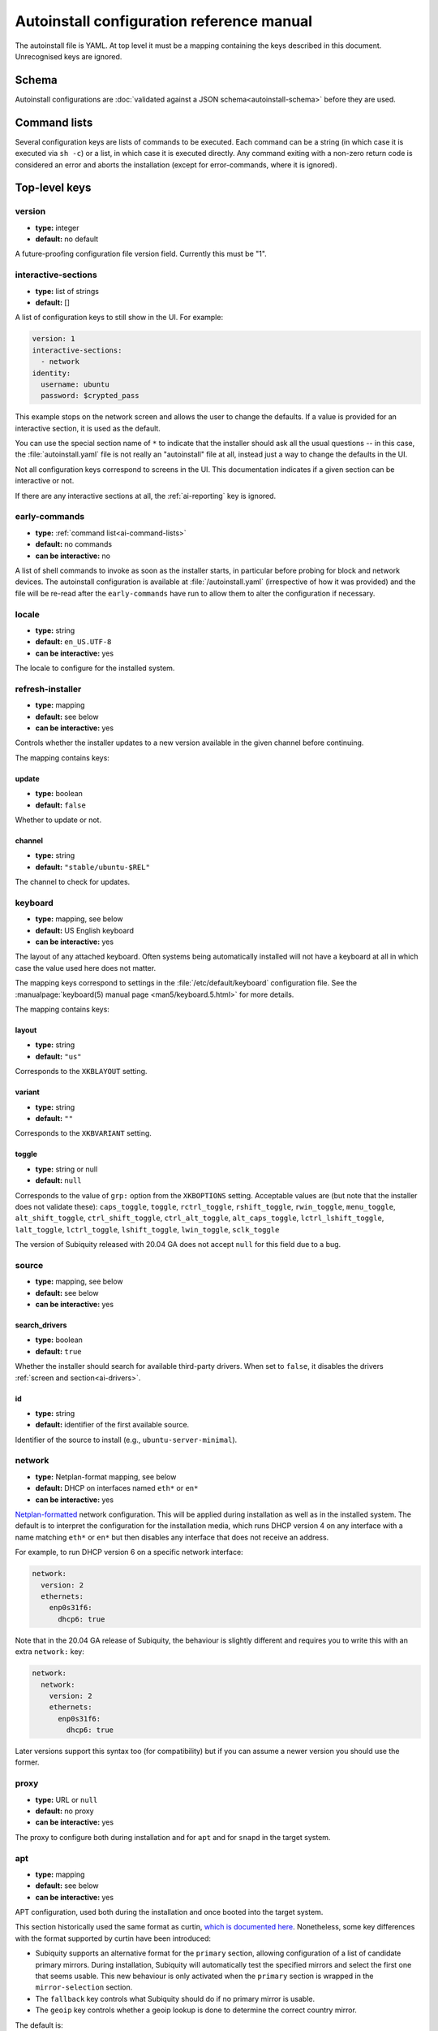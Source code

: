 .. _ai:

Autoinstall configuration reference manual
******************************************

The autoinstall file is YAML. At top level it must be a mapping containing the
keys described in this document. Unrecognised keys are ignored.

.. _ai-schema:

Schema
======

Autoinstall configurations are
:doc:`validated against a JSON schema<autoinstall-schema>` before they are
used.

.. _ai-command-lists:

Command lists
=============

Several configuration keys are lists of commands to be executed. Each command can be
a string (in which case it is executed via ``sh -c``) or a list, in which case
it is executed directly. Any command exiting with a non-zero return code is
considered an error and aborts the installation (except for error-commands, where
it is ignored).

.. _ai-top-level-keys:

Top-level keys
==============

.. _ai-version:

version
-------

* **type:** integer
* **default:** no default

A future-proofing configuration file version field. Currently this must be "1".

.. _ai-interactive-sections:

interactive-sections
--------------------

* **type:** list of strings
* **default:** []

A list of configuration keys to still show in the UI. For example:

.. code-block:: yaml

    version: 1
    interactive-sections:
      - network
    identity:
      username: ubuntu
      password: $crypted_pass

This example stops on the network screen and allows the user to change the defaults. If
a value is provided for an interactive section, it is used as the default.

You can use the special section name of ``*`` to indicate that the installer
should ask all the usual questions -- in this case, the :file:`autoinstall.yaml`
file is not really an "autoinstall" file at all, instead just a way to change
the defaults in the UI.

Not all configuration keys correspond to screens in the UI. This documentation
indicates if a given section can be interactive or not.

If there are any interactive sections at all, the :ref:`ai-reporting` key is
ignored.

.. _ai-early-commands:

early-commands
--------------

* **type:** :ref:`command list<ai-command-lists>`
* **default:** no commands
* **can be interactive:** no

A list of shell commands to invoke as soon as the installer starts, in
particular before probing for block and network devices. The autoinstall
configuration is available at :file:`/autoinstall.yaml` (irrespective of how it was
provided) and the file will be re-read after the ``early-commands`` have run to
allow them to alter the configuration if necessary.

.. _ai-locale:

locale
------

* **type:** string
* **default:** ``en_US.UTF-8``
* **can be interactive:** yes

The locale to configure for the installed system.

.. _ai-refresh-installer:

refresh-installer
-----------------

* **type:** mapping
* **default:** see below
* **can be interactive:** yes

Controls whether the installer updates to a new version available in the given
channel before continuing.

The mapping contains keys:

update
~~~~~~

* **type:** boolean
* **default:** ``false``

Whether to update or not.

channel
~~~~~~~

* **type:** string
* **default:** ``"stable/ubuntu-$REL"``

The channel to check for updates.

.. _ai-keyboard:

keyboard
--------

* **type:** mapping, see below
* **default:** US English keyboard
* **can be interactive:** yes

The layout of any attached keyboard. Often systems being automatically
installed will not have a keyboard at all in which case the value used here
does not matter.

The mapping keys correspond to settings in the :file:`/etc/default/keyboard`
configuration file. See the :manualpage:`keyboard(5) manual page <man5/keyboard.5.html>`
for more details.

The mapping contains keys:

layout
~~~~~~

* **type:** string
* **default:** ``"us"``

Corresponds to the ``XKBLAYOUT`` setting.

variant
~~~~~~~

* **type:** string
* **default:** ``""``

Corresponds to the ``XKBVARIANT`` setting.

toggle
~~~~~~

* **type:** string or null
* **default:** ``null``

Corresponds to the value of ``grp:`` option from the ``XKBOPTIONS`` setting.
Acceptable values are (but note that the installer does not validate these):
``caps_toggle``, ``toggle``, ``rctrl_toggle``, ``rshift_toggle``,
``rwin_toggle``, ``menu_toggle``, ``alt_shift_toggle``, ``ctrl_shift_toggle``,
``ctrl_alt_toggle``, ``alt_caps_toggle``, ``lctrl_lshift_toggle``,
``lalt_toggle``, ``lctrl_toggle``, ``lshift_toggle``, ``lwin_toggle``,
``sclk_toggle``

The version of Subiquity released with 20.04 GA does not accept ``null`` for
this field due to a bug.

.. _ai-source:

source
------

* **type:** mapping, see below
* **default:** see below
* **can be interactive:** yes

search_drivers
~~~~~~~~~~~~~~

* **type:** boolean
* **default:** ``true``

Whether the installer should search for available third-party drivers. When
set to ``false``, it disables the drivers :ref:`screen and section<ai-drivers>`.

id
~~

* **type:** string
* **default:** identifier of the first available source.

Identifier of the source to install (e.g., ``ubuntu-server-minimal``).

.. _ai-network:

network
-------

* **type:** Netplan-format mapping, see below
* **default:** DHCP on interfaces named ``eth*`` or ``en*``
* **can be interactive:** yes

`Netplan-formatted <https://netplan.io/reference>`_ network configuration.
This will be applied during installation as well as in the installed system.
The default is to interpret the configuration for the installation media, which runs
DHCP version 4 on any interface with a name matching ``eth*`` or ``en*`` but then
disables any interface that does not receive an address.

For example, to run DHCP version 6 on a specific network interface:

.. code-block:: yaml

    network:
      version: 2
      ethernets:
        enp0s31f6:
          dhcp6: true

Note that in the 20.04 GA release of Subiquity, the behaviour is slightly
different and requires you to write this with an extra ``network:`` key:

.. code-block:: yaml

    network:
      network:
        version: 2
        ethernets:
          enp0s31f6:
            dhcp6: true

Later versions support this syntax too (for compatibility) but if you can
assume a newer version you should use the former.

.. _ai-proxy:

proxy
-----

* **type:** URL or ``null``
* **default:** no proxy
* **can be interactive:** yes

The proxy to configure both during installation and for ``apt`` and for
``snapd`` in the target system.

.. _ai-apt:

apt
---

* **type:** mapping
* **default:** see below
* **can be interactive:** yes

APT configuration, used both during the installation and once booted into the target
system.

This section historically used the same format as curtin,
`which is documented here <https://curtin.readthedocs.io/en/latest/topics/apt_source.html>`_.
Nonetheless, some key differences with the format supported by curtin have been introduced:

- Subiquity supports an alternative format for the ``primary`` section,
  allowing configuration of a list of candidate primary mirrors. During
  installation, Subiquity will automatically test the specified mirrors and
  select the first one that seems usable. This new behaviour is only activated
  when the ``primary`` section is wrapped in the ``mirror-selection`` section.

- The ``fallback`` key controls what Subiquity should do if no primary mirror
  is usable.

- The ``geoip`` key controls whether a geoip lookup is done to determine the
  correct country mirror.

The default is:

.. code-block:: yaml

    apt:
      preserve_sources_list: false
      mirror-selection:
        primary:
          - country-mirror
          - arches: [i386, amd64]
            uri: "http://archive.ubuntu.com/ubuntu"
          - arches: [s390x, arm64, armhf, powerpc, ppc64el, riscv64]
            uri: "http://ports.ubuntu.com/ubuntu-ports"
      fallback: abort
      geoip: true


mirror-selection
~~~~~~~~~~~~~~~~

if the ``primary`` section is contained within the ``mirror-selection``
section, the automatic mirror selection is enabled. This is the default in new installations.

primary (when placed inside the ``mirror-selection`` section):
~~~~~~~~~~~~~~~~~~~~~~~~~~~~~~~~~~~~~~~~~~~~~~~~~~~~~~~~~~~~~~

* **type:** custom, see below

In the new format, the ``primary`` section expects a list of mirrors, which
can be expressed in two different ways:

* The special value ``country-mirror``
* A mapping with the following keys:

  * ``uri``: The URI of the mirror to use, e.g., ``http://fr.archive.ubuntu.com/ubuntu``
  * ``arches``: An optional list of architectures supported by the mirror. By
    default, this list contains the current CPU architecture.

fallback
~~~~~~~~

* **type:** string (enumeration)
* **default:** abort

Controls what Subiquity should do if no primary mirror is usable. Supported
values are:

* ``abort`` -> abort the installation
* ``offline-install`` -> revert to an offline installation
* ``continue-anyway`` -> attempt to install the system anyway (not recommended,
  the installation will certainly fail)

geoip
~~~~~

* **type:** boolean
* **default:** ``true``

If geoip is true and one of the candidate primary mirrors has the special
value ``country-mirror``, a request is made to ``https://geoip.ubuntu.com/lookup``.
Subiquity then sets the mirror URI to ``http://CC.archive.ubuntu.com/ubuntu``
(or similar for ports) where ``CC`` is the country code returned by the lookup.
If this section is not interactive, the request is timed out after 10 seconds.

If the legacy behaviour (i.e., without mirror-selection) is in use, the geoip
request is made if the mirror to be used is the default, and its URI ends up
getting replaced by the proper country mirror URI.

If you just want to specify a mirror, you can use a configuration like this:

.. code-block:: yaml

    apt:
      mirror-selection:
        primary:
          - uri: YOUR_MIRROR_GOES_HERE
          - country-mirror
          - uri: http://archive.ubuntu.com/ubuntu

To add a PPA:

.. code-block:: yaml

    apt:
      sources:
        curtin-ppa:
          source: ppa:curtin-dev/test-archive

.. _ai-storage:

storage
-------

* **type:** mapping, see below
* **default:** use the ``lvm`` layout on single-disk systems; there is no default for
  multiple-disk systems
* **can be interactive:** yes

Storage configuration is a complex topic and the description of the desired
configuration in the autoinstall file can also be complex. The installer
supports "layouts"; simple ways of expressing common configurations.

Supported layouts
~~~~~~~~~~~~~~~~~

The three supported layouts at the time of writing are ``lvm``, ``direct`` and ``zfs``.

.. code-block:: yaml

    storage:
      layout:
        name: lvm
    storage:
      layout:
        name: direct
    storage:
      layout:
        name: zfs


By default these will install to the largest disk in a system, but you can
supply a match spec (see below) to indicate which disk to use:

.. code-block:: yaml

    storage:
      layout:
        name: lvm
        match:
          serial: CT*
    storage:
      layout:
        name: direct
        match:
          ssd: true

.. note::
   Match spec -- using "``match: {}``" will match an arbitrary disk

When using the ``lvm`` layout, LUKS encryption can be enabled by supplying a
password.

.. code-block:: yaml

    storage:
      layout:
        name: lvm
        password: LUKS_PASSPHRASE


The default is to use the ``lvm`` layout.

Sizing-policy
~~~~~~~~~~~~~

The ``lvm`` layout, by default, attempts to leave room for snapshots and
further expansion. A sizing-policy key may be supplied to control this
behaviour.

* **type:** string (enumeration)
* **default:** scaled

Supported values are:

* ``scaled`` -> adjust space allocated to the root LV based on space available
  to the VG
* ``all`` -> allocate all remaining VG space to the root LV

The scaling system is currently as follows:

* Less than 10 GiB: use all remaining space for root file system
* Between 10--20 GiB: 10 GiB root file system
* Between 20--200 GiB: use half of remaining space for root file system
* Greater than 200 GiB: 100 GiB root file system

Example with no size scaling and a passphrase:

.. code-block:: yaml

    storage:
      layout:
        name: lvm
        sizing-policy: all
        password: LUKS_PASSPHRASE

Action-based configuration
~~~~~~~~~~~~~~~~~~~~~~~~~~

For full flexibility, the installer allows storage configuration to be done
using a syntax which is a superset of that supported by curtin, as described in
`the curtin documentation <https://curtin.readthedocs.io/en/latest/topics/storage.html>`_.

If the ``layout`` feature is used to configure the disks, the ``config`` section
is not used.

As well as putting the list of actions under the ``config`` key, the
`grub <https://curtin.readthedocs.io/en/latest/topics/config.html#grub>`_ and
`swap <https://curtin.readthedocs.io/en/latest/topics/config.html#swap>`_
curtin configuration items can be put here. So a storage section might look like:

.. code-block:: yaml

    storage:
      swap:
        size: 0
      config:
        - type: disk
          id: disk0
          serial: ADATA_SX8200PNP_XXXXXXXXXXX
        - type: partition
          ...


The extensions to the curtin syntax are around disk selection and
partition/logical volume sizing.

Disk selection extensions
~~~~~~~~~~~~~~~~~~~~~~~~~

Curtin supported identifying disks by serial (e.g.
``Crucial_CT512MX100SSD1_14250C57FECE``) or by path (e.g. ``/dev/sdc``) and the
server installer supports this as well. The installer additionally supports a
''match spec'' on a disk action that supports more flexible matching.

The actions in the storage configuration are processed in the order they are in the
autoinstall file. Any disk action is assigned a matching disk -- chosen
arbitrarily from the set of unassigned disks if there is more than one, and
causing the installation to fail if there is no unassigned matching disk.

A match spec supports the following keys:

* ``model: foo``: matches a disk where ``ID_VENDOR=foo`` in udev, supporting
  globbing
* ``path: foo``: matches a disk based on path (e.g. ``/dev/sdc``), supporting
  globbing (the globbing support distinguishes this from specifying path: foo
  directly in the disk action)
* ``id_path: foo``: matches a disk where ``ID_PATH=foo`` in udev, supporting
  globbing
* ``devpath: foo``: matches a disk where ``DEVPATH=foo`` in udev, supporting
  globbing
* ``serial: foo``: matches a disk where ``ID_SERIAL=foo`` in udev, supporting
  globbing (the globbing support distinguishes this from specifying serial: foo
  directly in the disk action)
* ``ssd: true|false``: matches a disk that is or is not an SSD (vs. a rotating
  drive)
* ``size: largest|smallest``: take the largest or smallest disk rather than an
  arbitrary one if there are multiple matches (support for ``smallest`` added
  in version 20.06.1)

A special sort of key is ``install-media: true``, which will take the disk the
installer was loaded from (the ``ssd`` and ``size`` selectors will never return
this disk). If installing to the installation media, care obviously needs to be taken
to not overwrite the installer itself!

So for example, to match an arbitrary disk it is simply:

.. code-block:: yaml

   - type: disk
     id: disk0

To match the largest SSD:

.. code-block:: yaml

   - type: disk
     id: big-fast-disk
     match:
       ssd: true
       size: largest

To match a Seagate drive:

.. code-block:: yaml

   - type: disk
     id: data-disk
     match:
       model: Seagate


Partition/logical volume extensions
~~~~~~~~~~~~~~~~~~~~~~~~~~~~~~~~~~~

The size of a partition or logical volume in curtin is specified as a number of
bytes. The autoinstall configuration is more flexible:

* You can specify the size using the "1G", "512M" syntax supported in the
  installer UI.
* You can specify the size as a percentage of the containing disk (or RAID),
  e.g. "50%".
* For the last partition specified for a particular device, you can specify
  the size as "-1" to indicate that the partition should fill the remaining
  space.

.. code-block:: yaml

   - type: partition
     id: boot-partition
     device: root-disk
     size: 10%
   - type: partition
     id: root-partition
     size: 20G
   - type: partition
     id: data-partition
     device: root-disk
     size: -1

.. _ai-identity:

identity
--------

* **type:** mapping, see below
* **default:** no default
* **can be interactive:** yes

Configure the initial user for the system. This is the only configuration key that
must be present (unless the :ref:`user-data section <ai-user-data>` is present,
in which case it is optional).

A mapping that can contain keys, all of which take string values:

realname
~~~~~~~~

The real name for the user. This field is optional.

username
~~~~~~~~

The user name to create.

hostname
~~~~~~~~

The hostname for the system.

password
~~~~~~~~

The password for the new user, encrypted. This is required for use with
``sudo``, even if SSH access is configured.

The encrypted password string must conform to what the
``passwd`` command requires. See the :manualpage:`passwd(1) manual page <man1/passwd.1.html>`
for details. Quote the password hash to ensure correct treatment of any special characters.

Several tools can generate the encrypted password, such as ``mkpasswd`` from the
``whois`` package, or ``openssl passwd``.

Example:

.. code-block:: yaml

    identity:
      realname: 'Ubuntu User'
      username: ubuntu
      password: '$6$wdAcoXrU039hKYPd$508Qvbe7ObUnxoj15DRCkzC3qO7edjH0VV7BPNRDYK4QR8ofJaEEF2heacn0QgD.f8pO8SNp83XNdWG6tocBM1'
      hostname: ubuntu

.. _ai-active-directory:

active-directory
----------------

* **type:** mapping, see below
* **default:** no default
* **can be interactive:** yes

Accepts data required to join the target system in an Active Directory domain.

A mapping that can contain keys, all of which take string values:

admin-name
~~~~~~~~~~

A domain account name with privilege to perform the join operation. That
account's password will be requested during run time.

domain-name
~~~~~~~~~~~

The Active Directory domain to join.

.. _ai-ubuntu-pro:

ubuntu-pro
----------

* **type:** mapping, see below
* **default:** see below
* **can be interactive:** yes

token
~~~~~

* **type:** string
* **default:** no token

A contract token to attach to an existing Ubuntu Pro subscription.

.. _ai-ssh:

ssh
---

* **type:** mapping, see below
* **default:** see below
* **can be interactive:** yes

Configure SSH for the installed system. A mapping that can contain keys:

install-server
~~~~~~~~~~~~~~

* **type:** boolean
* **default:** ``false``

Whether to install OpenSSH server in the target system.

:spellexception:`authorized-keys`
~~~~~~~~~~~~~~~

* **type:** list of strings
* **default:** ``[]``

A list of SSH public keys to install in the initial user's account.

allow-pw
~~~~~~~~

* **type:** boolean
* **default:** ``true`` if ``authorized_keys`` is empty, ``false`` otherwise

.. _ai-codecs:

codecs
------

* **type:** mapping, see below
* **default:** see below
* **can be interactive:** no

Configure whether common restricted packages (including codecs) from
[multiverse] should be installed.

install
~~~~~~~

* **type:** boolean
* **default:** ``false``

Whether to install the ubuntu-restricted-addons package.

.. _ai-drivers:

drivers
-------

* **type:** mapping, see below
* **default:** see below
* **can be interactive:** yes

install
~~~~~~~

* **type:** boolean
* **default:** ``false``

Whether to install the available third-party drivers.

.. _ai-oem:

oem
---

* **type:** mapping, see below
* **default:** see below
* **can be interactive:** no

install
~~~~~~~

* **type:** boolean or string (special value ``auto``)
* **default:**: ``auto``

Whether to install the available OEM meta-packages. The special value ``auto``
-- which is the default -- enables the installation on ubuntu-desktop but not
on ubuntu-server. This option has no effect on core boot classic.

.. _ai-snaps:

snaps
-----

* **type:** list
* **default:** install no extra snaps
* **can be interactive:** yes

A list of snaps to install. Each snap is represented as a mapping with required
``name`` and optional ``channel`` (defaulting to ``stable``) and classic
(defaulting to ``false``) keys. For example:

.. code-block: yaml

    snaps:
      - name: etcd
        channel: edge
        classic: false

.. _ai-debconf-selections:

debconf-selections
------------------

* **type:** string
* **default:** no configuration
* **can be interactive:** no

The installer will update the target with debconf set-selection values. Users
will need to be familiar with the package debconf options.

.. _ai-packages:

packages
--------

* **type:** list
* **default:** no packages
* **can be interactive:** no

A list of packages to install into the target system. More precisely, a list of
strings to pass to "``apt-get install``", so this includes things like task
selection (``dns-server^``) and installing particular versions of a package
(``my-package=1-1``).

.. _ai-kernel:

kernel
------

* **type:** mapping (mutually exclusive), see below
* **default:** default kernel
* **can be interactive:** no

Which kernel gets installed. Either the name of the package or the name of the
flavour must be specified.

package
~~~~~~~

**type:** string

The name of the package, e.g., ``linux-image-5.13.0-40-generic``

flavor
~~~~~~

* **type:** string

The ``flavor`` of the kernel, e.g., ``generic`` or ``hwe``.

.. _ai-timezone:

timezone
--------

* **type:** string
* **default:** no timezone
* **can be interactive:** no

The timezone to configure on the system. The special value "geoip" can be used
to query the timezone automatically over the network.

.. _ai-updates:

updates
-------

* **type:** string (enumeration)
* **default:** ``security``
* **can be interactive:** no

The type of updates that will be downloaded and installed after the system
installation. Supported values are:

* ``security`` -> download and install updates from the -security pocket
* ``all`` -> also download and install updates from the -updates pocket

.. _ai-shutdown:

shutdown
--------

* **type:** string (enumeration)
* **default:** ``reboot``
* **can be interactive:** no

Request the system to power off or reboot automatically after the installation
has finished. Supported values are:

* ``reboot``
* ``poweroff``

.. _ai-late-commands:

late-commands
-------------

* **type:** :ref:`command list<ai-command-lists>`
* **default:** no commands
* **can be interactive:** no

Shell commands to run after the installation has completed successfully and any
updates and packages installed, just before the system reboots. They are run in
the installer environment with the installed system mounted at ``/target``. You
can run ``curtin in-target -- $shell_command`` (with the version of Subiquity
released with 20.04 GA you need to specify this as
``curtin in-target --target=/target -- $shell_command``) to run in the target
system (similar to how plain ``in-target`` can be used in
``d-i preseed/late_command``).

.. _ai-error-commands:

error-commands
--------------

* **type:** :ref:`command list<ai-command-lists>`
* **default:** no commands
* **can be interactive:** no

Shell commands to run after the installation has failed. They are run in the
installer environment, and the target system (or as much of it as the installer
managed to configure) will be mounted at ``/target``. Logs will be available
at :file:`/var/log/installer` in the live session.

.. _ai-reporting:

reporting
---------

* **type:** mapping
* **default:** ``type: print`` which causes output on tty1 and any configured
  serial consoles
* **can be interactive:** no

The installer supports reporting progress to a variety of destinations. Note
that this section is ignored if there are any :ref:`interactive sections <ai-interactive-sections>`; it only applies to fully automated installs.

The configuration, and indeed the implementation, is 90% the same as
`that used by curtin <https://curtin.readthedocs.io/en/latest/topics/reporting.html>`_.

Each key in the ``reporting`` mapping in the configuration defines a destination,
where the ``type`` sub-key is one of:

**The rsyslog reporter does not yet exist**

* **print**: print progress information on tty1 and any configured serial
  console. There is no other configuration.
* **rsyslog**: report progress via rsyslog. The **destination** key specifies
  where to send output.
* **webhook**: report progress by sending JSON reports to a URL using POST requests. Accepts the
  same `configuration as curtin <https://curtin.readthedocs.io/en/latest/topics/reporting.html#webhook-reporter>`_.
* **none**: do not report progress. Only useful to inhibit the default output.

Examples:

The default configuration is:

.. code-block:: yaml

   reporting:
     builtin:
       type: print

Report to rsyslog:

.. code-block:: yaml

   reporting:
     central:
       type: rsyslog
       destination: "@192.168.0.1"


Suppress the default output:

.. code-block:: yaml

   reporting:
     builtin:
       type: none

Report to a curtin-style webhook:

.. code-block:: yaml

   reporting:
     hook:
       type: webhook
       endpoint: http://example.com/endpoint/path
       consumer_key: "ck_foo"
       consumer_secret: "cs_foo"
       token_key: "tk_foo"
       token_secret: "tk_secret"
       level: INFO


.. _ai-user-data:

user-data
---------

* **type:** mapping
* **default:** ``{}``
* **can be interactive:** no

Provide cloud-init user data which will be merged with the user data the
installer produces. If you supply this, you don't need to supply an
:ref:`identity section <ai-identity>` (but then it's your responsibility to
make sure that you can log into the installed system!).
